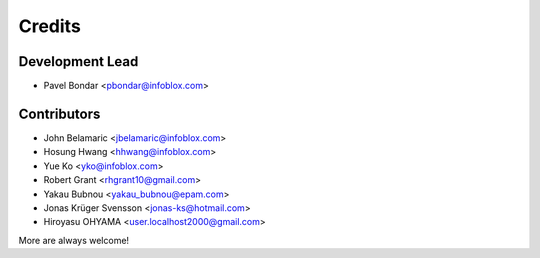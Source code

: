 =======
Credits
=======

Development Lead
----------------

* Pavel Bondar <pbondar@infoblox.com>

Contributors
------------

* John Belamaric <jbelamaric@infoblox.com>
* Hosung Hwang <hhwang@infoblox.com>
* Yue Ko <yko@infoblox.com>
* Robert Grant <rhgrant10@gmail.com>
* Yakau Bubnou <yakau_bubnou@epam.com>
* Jonas Krüger Svensson <jonas-ks@hotmail.com>
* Hiroyasu OHYAMA <user.localhost2000@gmail.com>

More are always welcome!
